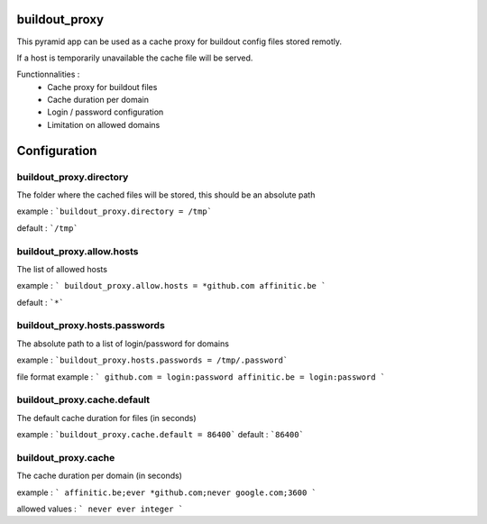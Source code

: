 buildout_proxy
==============

This pyramid app can be used as a cache proxy for buildout config files
stored remotly.

If a host is temporarily unavailable the cache file will be served.

Functionnalities :
 * Cache proxy for buildout files
 * Cache duration per domain
 * Login / password configuration
 * Limitation on allowed domains

Configuration
=============

buildout_proxy.directory
------------------------

The folder where the cached files will be stored, this should be an
absolute path

example : ```buildout_proxy.directory = /tmp```

default : ```/tmp```

buildout_proxy.allow.hosts
--------------------------

The list of allowed hosts

example :
```
buildout_proxy.allow.hosts =
*github.com
affinitic.be
```

default : ```*```

buildout_proxy.hosts.passwords
------------------------------

The absolute path to a list of login/password for domains

example : ```buildout_proxy.hosts.passwords = /tmp/.password```

file format example :
```
github.com = login:password
affinitic.be = login:password
```

buildout_proxy.cache.default
----------------------------

The default cache duration for files (in seconds)

example : ```buildout_proxy.cache.default = 86400```
default : ```86400```

buildout_proxy.cache
--------------------

The cache duration per domain (in seconds)

example :
```
affinitic.be;ever
*github.com;never
google.com;3600
```

allowed values :
```
never
ever
integer
```
